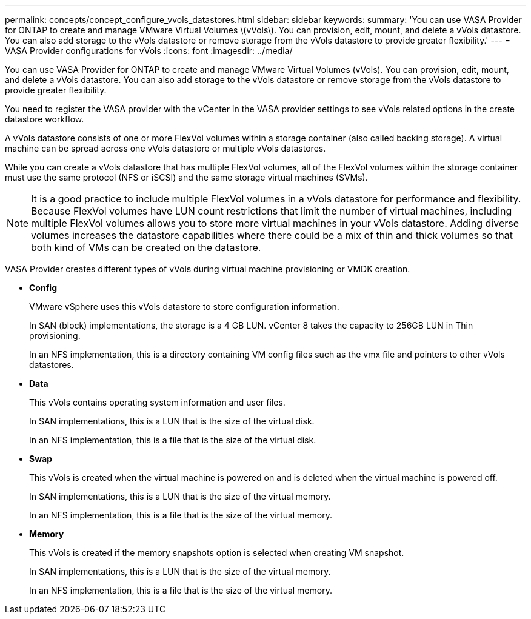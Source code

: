 ---
permalink: concepts/concept_configure_vvols_datastores.html
sidebar: sidebar
keywords:
summary: 'You can use VASA Provider for ONTAP to create and manage VMware Virtual Volumes \(vVols\). You can provision, edit, mount, and delete a vVols datastore. You can also add storage to the vVols datastore or remove storage from the vVols datastore to provide greater flexibility.'
---
= VASA Provider configurations for vVols
:icons: font
:imagesdir: ../media/

[.lead]
You can use VASA Provider for ONTAP to create and manage VMware Virtual Volumes (vVols). You can provision, edit, mount, and delete a vVols datastore. You can also add storage to the vVols datastore or remove storage from the vVols datastore to provide greater flexibility.

You need to register the VASA provider with the vCenter in the VASA provider settings to see vVols related options in the create datastore workflow.

A vVols datastore consists of one or more FlexVol volumes within a storage container (also called backing storage). A virtual machine can be spread across one vVols datastore or multiple vVols datastores.

While you can create a vVols datastore that has multiple FlexVol volumes, all of the FlexVol volumes within the storage container must use the same protocol (NFS or iSCSI) and the same storage virtual machines (SVMs).

NOTE: It is a good practice to include multiple FlexVol volumes in a vVols datastore for performance and flexibility. Because FlexVol volumes have LUN count restrictions that limit the number of virtual machines, including multiple FlexVol volumes allows you to store more virtual machines in your vVols datastore. Adding diverse volumes increases the datastore capabilities where there could be a mix of thin and thick volumes so that both kind of VMs can be created on the datastore.

VASA Provider creates different types of vVols during virtual machine provisioning or VMDK creation.

* *Config*
+
VMware vSphere uses this vVols datastore to store configuration information.
+
In SAN (block) implementations, the storage is a 4 GB LUN.
vCenter 8 takes the capacity to 256GB LUN in Thin provisioning.  
+
In an NFS implementation, this is a directory containing VM config files such as the vmx file and pointers to other vVols datastores.

* *Data*
+
This vVols contains operating system information and user files.
+
In SAN implementations, this is a LUN that is the size of the virtual disk.
+
In an NFS implementation, this is a file that is the size of the virtual disk.

* *Swap*
+
This vVols is created when the virtual machine is powered on and is deleted when the virtual machine is powered off.
+
In SAN implementations, this is a LUN that is the size of the virtual memory.
+
In an NFS implementation, this is a file that is the size of the virtual memory.

* *Memory*
+
This vVols is created if the memory snapshots option is selected when creating VM snapshot.
+
In SAN implementations, this is a LUN that is the size of the virtual memory.
+
In an NFS implementation, this is a file that is the size of the virtual memory.
